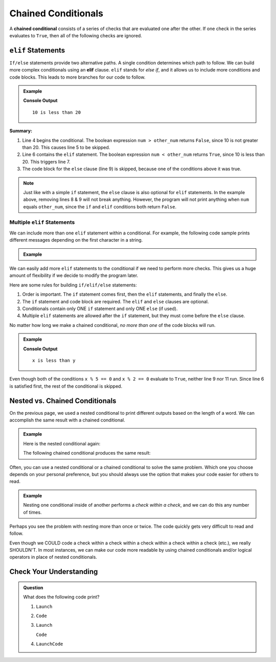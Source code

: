 Chained Conditionals
====================

.. index::
   single: conditional; chained

A **chained conditional** consists of a series of checks that are evaluated one
after the other. If one check in the series evaluates to ``True``, then all of
the following checks are ignored.

``elif`` Statements
----------------------

.. index:: ! elif

``If/else`` statements provide two alternative paths. A single condition
determines which path to follow. We can build more complex conditionals using
an **elif** clause. ``elif`` stands for *else if*, and it allows us to include
more conditions and code blocks. This leads to more branches for our code to
follow.

.. admonition:: Example

   .. sourcecode:: python
      :linenos:

      num = 10
      other_num = 20

      if num > other_num:
         print(num, "is greater than", other_num)
      elif num < other_num:
         print(num, "is less than", other_num)
      else:
         print(num, "is equal to", other_num)

   **Console Output**

   ::

      10 is less than 20

**Summary:**

#. Line 4 begins the conditional. The boolean expression ``num > other_num``
   returns ``False``, since 10 is not greater than 20. This causes line 5 to be
   skipped.
#. Line 6 contains the ``elif`` statement. The boolean expression
   ``num < other_num`` returns ``True``, since 10 is less than 20. This
   triggers line 7.
#. The code block for the ``else`` clause (line 9) is skipped, because one of
   the conditions above it was true.

.. admonition:: Note

   Just like with a simple ``if`` statement, the ``else`` clause is also optional
   for ``elif`` statements. In the example above, removing lines 8 & 9 will
   not break anything. However, the program will not print anything when
   ``num`` equals ``other_num``, since the ``if`` and ``elif`` conditions both
   return ``False``.

Multiple ``elif`` Statements
^^^^^^^^^^^^^^^^^^^^^^^^^^^^

We can include more than one ``elif`` statement within a conditional. For
example, the following code sample prints different messages depending on the
first character in a string.

.. admonition:: Example

   .. sourcecode:: python
      :linenos:

      text = 'Python ROCKS!'
      lowercase = 'abcdefghijklmnopqrstuvwxyz'
      uppercase = 'ABCDEFGHIJKLMNOPQRSTUVWXYZ'
      digits = '0123456789'

      if text[0] in lowercase:
         print(text, 'starts with a lowercase character.')
      elif text[0] in uppercase:
         print(text, 'starts with an UPPERCASE character.')
      elif text[0] in digits:
         print(text, 'starts with a number.')
      else:
         print('&**%#!', text, 'starts with punctuation or a space.')

We can easily add more ``elif`` statements to the conditional if we need to
perform more checks. This gives us a huge amount of flexibility if we decide
to modify the program later.

Here are some rules for building ``if/elif/else`` statements:

#. Order is important. The ``if`` statement comes first, then the ``elif``
   statements, and finally the ``else``.
#. The ``if`` statement and code block are required. The ``elif`` and ``else``
   clauses are optional.
#. Conditionals contain only ONE ``if`` statement and only ONE ``else``
   (if used).
#. Multiple ``elif`` statements are allowed after the ``if`` statement, but
   they must come before the ``else`` clause.

No matter how long we make a chained conditional, *no more than one* of the
code blocks will run.

.. admonition:: Example

   .. sourcecode:: python
      :linenos:

      x = 10;
      y = 20;

      if x > y:
         print("x is greater than y")
      elif x < y:
         print("x is less than y")
      elif x % 5 == 0:
         print("x is divisible by 5")
      elif x % 2 == 0:
         print("x is even")

   **Console Output**

   ::

      x is less than y

Even though both of the conditions ``x % 5 == 0`` and ``x % 2 == 0`` evaluate
to ``True``, neither line 9 nor 11 run. Since line 6 is satisfied first, the
rest of the conditional is skipped.

Nested vs. Chained Conditionals
-------------------------------

On the previous page, we used a nested conditional to print different outputs
based on the length of a word. We can accomplish the same result with a
chained conditional.

.. admonition:: Example

   Here is the nested conditional again:

   .. sourcecode:: python
      :linenos:

      word = input('Please enter a word: ')

      if len(word) == 4:
         print("What did your mom tell you about using 4-letter words?")
      else:
         if len(word) < 4:
            print("You can think of a longer word than that!")
         else:
            print("Excellent word!")

   The following chained conditional produces the same result:

   .. sourcecode:: python
      :linenos:

      word = input('Please enter a word: ')

      if len(word) == 4:
         print("What did your mom tell you about using 4-letter words?")
      elif len(word) < 4:
         print("You can think of a longer word than that!")
      else:
         print("Excellent word!")

Often, you can use a nested conditional or a chained conditional to solve the
same problem. Which one you choose depends on your personal preference, but
you should always use the option that makes your code easier for others to
read.

.. admonition:: Example

   Nesting one conditional inside of another performs a *check within a check*,
   and we can do this any number of times.

   .. sourcecode:: python
      :linenos:

      if condition_1:
         # code here

         if condition_2:
            # code here

            if condition_3:
               # code here
            else:
               # code here

         else:
            # code here

      else:
         # code here

Perhaps you see the problem with nesting more than once or twice. The code
quickly gets very difficult to read and follow.

Even though we COULD code a check within a check within a check within a check
within a check (etc.), we really SHOULDN'T. In most instances, we can
make our code more readable by using chained conditionals and/or logical
operators in place of nested conditionals.

Check Your Understanding
------------------------

.. admonition:: Question

   What does the following code print?

   .. sourcecode:: python
      :linenos:

      num = 8

      if num % 2 == 0:
         print("Launch")
      elif num > 5:
         print("Code")
      else:
         print("LaunchCode")

   #. ``Launch``
   #. ``Code``
   #. ``Launch``

      ``Code``
   #. ``LaunchCode``

.. Answer = a
